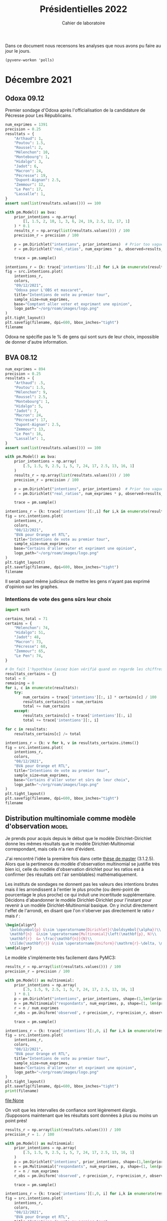 #+TITLE: Présidentielles 2022
#+SUBTITLE: Cahier de laboratoire
#+STARTUP: hideblocks show2levels

#+PROPERTY: header-args :eval never-export
#+PROPERTY: header-args+ :session journal :comments yes

Dans ce document nous recensons les analyses que nous avons pu faire au jour le jours.

#+description: Load the virtual environment
#+property: :visibility content
#+begin_src elisp :results silent
(pyvenv-workon 'polls)
#+end_src

#+description: Import needed libraries
#+property: :visibility content
#+begin_src python :session :results silent :exports none
import src.intentions
import numpy as np
import pymc3 as pm

colors = {
    "Poutou": "#DD1C1A",
    "Arthaud": "#DD1C1A",
    "Roussel": "#DD1C1A",
    "Mélenchon": "#E85D75",
    "Hidalgo": "#FF7F11",
    "Jadot": "#B2C9AB",
    "Montebourg": "#FF7F11",
    "Macron": "#748CAB",
    "Pécresse": "#748CAB",
    "Lassalle": "#748CAB",
    "Asselineau": "#748CAB",
    "Zemmour": "#080708",
    "Peuvent changer d'avis": "#080708",
    "Dupont-Aignan": "#2E294E",
    "Le Pen": "#292F36",
    "Philippot": "#292F36",
}
#+end_src


* Décembre 2021
** Odoxa 09.12
:PROPERTIES:
    :BEGIN: 07/12/2021
    :END: 09/12/2021
    :BASE: Comptant aller voter
:END:

Premier sondage d'Odoxa après l'officialisation de la candidature de Pécresse pour Les Républicains.

#+begin_src python :session :results silent
num_exprimes = 1391
precision = 0.25
resultats = {
    "Arthaud": 1,
    "Poutou": 1.5,
    "Roussel": 2,
    "Mélenchon": 10,
    "Montebourg": 1,
    "Hidalgo": 3,
    "Jadot": 6,
    "Macron": 24,
    "Pécresse": 19,
    "Dupont-Aignan": 2.5,
    "Zemmour": 12,
    "Le Pen": 17,
    "Lassalle": 1,
}
assert sum(list(resultats.values())) == 100
#+end_src

#+begin_src python :session :async true :results silent
with pm.Model() as bva:
    prior_intentions = np.array(
        [1, 1.5, 2, 10, 1, 3, 6, 24, 19, 2.5, 12, 17, 1]
    ) * 0.1
    results_r = np.array(list(resultats.values())) / 100
    precision_r = precision / 100

    p = pm.Dirichlet("intentions", prior_intentions)  # Prior too vague?
    r = pm.Dirichlet("real_ratios", num_exprimes * p, observed=results_r)

    trace = pm.sample()
#+end_src

#+begin_src python :session :results file :exports results :var filename=(org-babel-temp-file "figure" ".png")
import arviz as az
import matplotlib.pyplot as plt

az.plot_trace(trace)
plt.savefig(filename, bbox_inches='tight')
filename
#+end_src

#+RESULTS:
[[file:/tmp/babel-5lYmj3/figureEAx2hR.png]]


#+begin_src python :session :results file :exports both :var filename=(org-babel-temp-file "figure" ".png")
intentions_r = {k: trace['intentions'][:,i] for i,k in enumerate(resultats.keys())}
fig = src.intentions.plot(
    intentions_r,
    colors,
    "09/12/2021",
    "Odoxa pour L'OBS et mascaret",
    title="Intentions de vote au premier tour",
    sample_size=num_exprimes,
    base="Comptant aller voter et exprimant une opinion",
    logo_path="~/org/roam/images/logo.png"
)
plt.tight_layout()
plt.savefig(filename, dpi=600, bbox_inches="tight")
filename
#+end_src
#+attr_org: :width 500
#+RESULTS:
[[file:/tmp/babel-5lYmj3/figure7ejmnm.png]]


Odoxa ne spécifie pas le % de gens qui sont surs de leur choix, impossible de donner d'autre information.

** BVA 08.12
:PROPERTIES:
    :BEGIN: 06/12/2021
    :END: 08/12/2021
    :BASE: Certaines d'aller voter
:END:

#+begin_src python :session :results silent
num_exprimes = 894
precision = 0.25
resultats = {
    "Arthaud": .5,
    "Poutou": 1.5,
    "Mélenchon": 9,
    "Roussel": 2.5,
    "Montebourg": 1,
    "Hidalgo": 5,
    "Jadot": 7,
    "Macron": 24,
    "Pécresse": 17,
    "Dupont-Aignan": 2.5,
    "Zemmour": 13,
    "Le Pen": 16,
    "Lassalle": 1,
}
assert sum(list(resultats.values())) == 100
#+end_src

#+RESULTS:
:results:
:end:

#+begin_src python :session :async true
with pm.Model() as bva:
    prior_intentions = np.array(
        [.5, 1.5, 9, 2.5, 1, 5, 7, 24, 17, 2.5, 13, 16, 1]
    )
    results_r = np.array(list(resultats.values())) / 100
    precision_r = precision / 100

    p = pm.Dirichlet("intentions", prior_intentions)  # Prior too vague?
    r = pm.Dirichlet("real_ratios", num_exprimes * p, observed=results_r)

    trace = pm.sample()
#+end_src


#+RESULTS:

#+begin_src python :session :results file :exports results :var filename=(org-babel-temp-file "figure" ".png")
import arviz as az
import matplotlib.pyplot as plt
az.plot_trace(trace)
plt.savefig(filename, bbox_inches='tight')
filename
#+end_src

#+RESULTS:
[[file:/tmp/babel-VWjkW3/figure0p2VLy.png]]

#+begin_src python :session :results file :exports both :var filename=(org-babel-temp-file "figure" ".png")
intentions_r = {k: trace['intentions'][:,i] for i,k in enumerate(resultats.keys())}
fig = src.intentions.plot(
    intentions_r,
    colors,
    "08/12/2021",
    "BVA pour Orange et RTL",
    title="Intentions de vote au premier tour",
    sample_size=num_exprimes,
    base="Certains d'aller voter et exprimant une opinion",
    logo_path="~/org/roam/images/logo.png"
)
plt.tight_layout()
plt.savefig(filename, dpi=600, bbox_inches="tight")
filename
#+end_src

#+attr_org: :width 600
#+RESULTS:
[[file:/tmp/babel-VWjkW3/figurePTbhcD.png]]

Il serait quand même judicieux de mettre les gens n'ayant pas exprimé d'opinion sur les graphes.

*** Intentions de vote des gens sûrs leur choix

#+begin_src python :session :results silent
import math

certains_total = 71
certains = {
    "Mélenchon": 74,
    "Hidalgo": 51,
    "Jadot": 48,
    "Macron": 73,
    "Pécresse": 60,
    "Zemmour": 65,
    "Le Pen": 74,
}

# On fait l'hypothèse (assez bien vérifié quand on regarde les chiffres)
resultats_certains = {}
total = 0
remaining = 0
for i, c in enumerate(resultats):
    try:
        num_certains = trace['intentions'][:, i] * certains[c] / 100
        resultats_certains[c] = num_certains
        total += num_certains
    except:
        resultats_certains[c] = trace['intentions'][:, i]
        total += trace['intentions'][:, i]

for c in resultats:
    resultats_certains[c] /= total
#+end_src

#+begin_src python :session :results file :exports both :var filename=(org-babel-temp-file "figure" ".png")
intentions_r = {k: v for k, v in resultats_certains.items()}
fig = src.intentions.plot(
    intentions_r,
    colors,
    "08/12/2021",
    "BVA pour Orange et RTL",
    title="Intentions de vote au premier tour",
    sample_size=num_exprimes,
    base="Certains d'aller voter et sûrs de leur choix",
    logo_path="~/org/roam/images/logo.png"
)
plt.tight_layout()
plt.savefig(filename, dpi=600, bbox_inches="tight")
filename
#+end_src

#+attr_org: :width 500
#+RESULTS:
[[file:/tmp/babel-OuSpkx/figurehbOufB.png]]

** Distribution multinomiale comme modèle d'observation :model:

Je prends pour acquis depuis le début que le modèle Dirichlet-Dirichlet donne les mêmes résultats que le modèle Dirichlet-Multinomial correspondant, mais cela n'a rien d'évident.

J'ai rencontré l'idée la première fois dans cette [[https://liu.diva-portal.org/smash/get/diva2:945786/FULLTEXT01.pdf][thèse de master]] (3.1.2.5). Alors que la pertinence du modèle d'observation multinomial se justifie très bien ici, celle du modèle d'observation dirichlet pour les ratios est à confirmer (les résultats ont l'air semblables) mathématiquement.

Les instituts de sondages ne donnent pas les valeurs des intentions brutes mais il les arrondissent à l'entier le plus proche (ou demi-point de pourcentage le plus proche) ce qui induit une incertitude supplémentaire. Décidons d'abandonner le modèle Dirichlet-Dirichlet pour l'instant pour revenir à un modèle Dirichlet-Multinomial basique. On y inclut directement l'effet de l'arrondi, en disant que l'on n'oberver pas directement le ratio $r$ mais $\tilde{r}$ :

#+begin_src latex :results raw
\begin{align*}
  \boldsymbol{p} &\sim \operatorname{Dirichlet}(\boldsymbol{\alpha})\\
  \mathbf{n}  &\sim \operatorname{Multinomial}\left(\mathbf{p}, N)\\
  \mathbf{r}  &= \frac{\mathbf{n}}{N}\\
  \tilde{\mathbf{r}} &\sim \operatorname{Uniform}(\mathrm{r}-\delta, \mathrm{r}+\delta)\\
\end{align*}
#+end_src

#+RESULTS:
\begin{align*}
  \boldsymbol{p} &\sim \operatorname{Dirichlet}(\boldsymbol{\alpha})\\
  \mathbf{n}  &\sim \operatorname{Multinomial}\left(\mathbf{p}, N)\\
  \mathbf{r}  &= \frac{\mathbf{n}}{N}\\
  \tilde{\mathbf{r}} &\sim \operatorname{Uniform}(\mathrm{r}-\delta, \mathrm{r}+\delta)\\
\end{align*}

Le modèle s'implémente très facilement dans PyMC3:

#+begin_src python :session :async true
results_r = np.array(list(resultats.values())) / 100
precision_r = precision / 100

with pm.Model() as multinomial:
    prior_intentions = np.array(
        [.5, 1.5, 9, 2.5, 1, 5, 7, 24, 17, 2.5, 13, 16, 1]
    ) * 0.1
    p = pm.Dirichlet("intentions", prior_intentions, shape=(1,len(prior_intentions)))
    n = pm.Multinomial("respondants", num_exprimes, p, shape=(1, len(prior_intentions)))
    r = n / num_exprimes
    r_obs = pm.Uniform('observed', r-precision_r, r+precision_r, observed=results_r)

    trace = pm.sample()
#+end_src

#+RESULTS:

#+begin_src python :session :results file :exports results :var filename=(org-babel-temp-file "figure" ".png")
import arviz as az
import matplotlib.pyplot as plt

with multinomial:
    az.plot_trace(trace)
    plt.savefig(filename, bbox_inches='tight')
print(filename)
#+end_src

#+RESULTS:
:results:
[[file:/tmp/babel-B798aL/figure3RFaIr.png]]
:end:

#+begin_src python :session :results file :exports both :var filename=(org-babel-temp-file "figure" ".png")
intentions_r = {k: trace['intentions'][:,0, i] for i,k in enumerate(resultats.keys())}
fig = src.intentions.plot(
    intentions_r,
    colors,
    "08/12/2021",
    "BVA pour Orange et RTL",
    title="Intentions de vote au premier tour",
    sample_size=num_exprimes,
    base="Certains d'aller voter et exprimant une opinion",
    logo_path="~/org/roam/images/logo.png"
)
plt.tight_layout()
plt.savefig(filename, dpi=600, bbox_inches="tight")
print(filename)
#+end_src

#+attr_org: :width 500
#+RESULTS:
[[file:None]]

On voit que les intervalles de confiance sont légèrement élargis. /Supposons maintenant que les résultats sont données à plus ou moins un point près!

#+begin_src python :session :async true
results_r = np.array(list(resultats.values())) / 100
precision_r = 1. / 100

with pm.Model() as multinomial:
    prior_intentions = np.array(
        [.5, 1.5, 9, 2.5, 1, 5, 7, 24, 17, 2.5, 13, 16, 1]
    )
    p = pm.Dirichlet("intentions", prior_intentions, shape=(1,len(prior_intentions)))
    n = pm.Multinomial("respondants", num_exprimes, p, shape=(1, len(prior_intentions)))
    r = n / num_exprimes
    r_obs = pm.Uniform('observed', r-precision_r, r+precision_r, observed=results_r)

    trace = pm.sample()
#+end_src

#+RESULTS:

#+begin_src python :session :results file :exports results :var filename=(org-babel-temp-file "figure" ".png")
import arviz as az
import matplotlib.pyplot as plt
az.plot_trace(trace)
plt.savefig(filename, bbox_inches='tight')
filename
#+end_src

#+RESULTS:
[[file:/tmp/babel-OuSpkx/figureqJfd6w.png]]

#+begin_src python :session :results file :exports both :var filename=(org-babel-temp-file "figure" ".png")
intentions_r = {k: trace['intentions'][:,0, i] for i,k in enumerate(resultats.keys())}
fig = src.intentions.plot(
    intentions_r,
    colors,
    "08/12/2021",
    "BVA pour Orange et RTL",
    title="Intentions de vote au premier tour",
    sample_size=num_exprimes,
    base="Certains d'aller voter et exprimant une opinion",
    logo_path="~/org/roam/images/logo.png"
)
plt.tight_layout()
plt.savefig(filename, dpi=600, bbox_inches="tight")
filename
#+end_src

#+attr_org: :width 500
#+RESULTS:
[[file:/tmp/babel-3mBQmE/figureQeoqFc.png]]


** Pairwise comparisons :viz:
[2021-12-14 Tue]

Randomly scattering points does not give great results. can probably improve the layout using /blue noise/. The idea to get a good enough plot (we're not aiming for accuracy on *these* plots) would be to:

1. [[https://github.com/rougier/scientific-visualization-book/blob/master/code/beyond/bluenoise.py][Generate]] a set of points $N_p$ st $N_p \gg 100$ between -20% et +20%
2. For each simulation, find the point with the closest x value. Set to occupied.
3. Then only display the occupied circles.

[2021-12-15 Wed]


Dans le contexte d'une primaire à gauche comparons les résultats des différents candidats:

#+begin_src python :session :results file graphics :exports results :var filename=(org-babel-temp-file "" ".png")
fig = src.intentions.plot_pair(intentions_r, colors, "Jadot", "Hidalgo")
plt.savefig(filename, bbox_inches="tight")
filename
#+end_src

#+RESULTS:
[[file:/tmp/babel-B798aL/atyK4m.png]]


regardons les résultats potentiels de "l'union de la gauche":

#+begin_src python :session :results file graphics :exports results :var filename=(org-babel-temp-file "" ".png")
intentions_r["Union de la gauche"] = intentions_r["Mélenchon"] + intentions_r["Jadot"] + intentions_r["Hidalgo"] + intentions_r["Montebourg"]
colors["Union de la gauche"] = colors["Mélenchon"]
fig = src.intentions.plot_pair(intentions_r, colors, "Union de la gauche", "Pécresse")
plt.savefig(filename, bbox_inches="tight")
filename
#+end_src

#+RESULTS:
[[file:/tmp/babel-B798aL/t4Ws7E.png]]


#+begin_src python :session :async true :results file :exports both :var filename=(org-babel-temp-file "" ".png")
import matplotlib.pyplot as plt
import os
from pygifsicle import optimize
import imageio

reference = "Le Pen"
challenger = "Pécresse"

wins = np.ceil(100 * np.sum(intentions_r[reference]>intentions_r[challenger]) / len(intentions_r[reference]))

filenames = []
for i in range(1, 100):
    if i % 10 == 0:
        print(i)
    plt.clf()
    fig = src.intentions.plot_pair(
        intentions_r,
        colors,
        reference,
        challenger,
        scores={reference: f"{wins:.0f} sur 100", challenger: f"{100-wins:.0f} sur 100"},
        num_points=i
    )

    filename = f"intentions-pairwise-{i}.png"
    plt.savefig(filename, bbox_inches="tight")
    filenames.append(filename)

with imageio.get_writer("intentions-pairwise.gif", mode="I") as writer:
    for filename in filenames:
        image = imageio.imread(filename)
        writer.append_data(image)

optimize("intentions-pairwise.gif", "optimized.gif")  # For creating a new one

for filename in set(filenames):
    os.remove(filename)
#+end_src

#+RESULTS:
[[file:]]

**** DONE Ajouter légende sur le graphe
**** DONE Placer points avec blue noise
**** DONE Compute location of vertical lines automatically

** Harris 13.12
:PROPERTIES:
    :BEGIN: 10/12/2021
    :END: 13/12/2021
    :BASE: Inscrits sur les listes électorales
:END:

#+begin_src python :session :results silent
num_exprimes = int(2159 * (1-0.12))
precision = 0.5
resultats = {
    #"Arthaud": 0,
    "Poutou": 1,
    "Roussel": 2,
    "Mélenchon": 11,
    "Montebourg": 1,
    "Hidalgo": 4,
    "Jadot": 7,
    "Macron": 24,
    "Pécresse": 17,
    "Dupont-Aignan": 2,
    "Zemmour": 15,
    "Le Pen": 16,
    #"Lassalle": 0,
    #"Philippot": 0,
    #"Asselineau": 0,
}
assert sum(list(resultats.values())) == 100
#+end_src

#+begin_src python :session :async true
results_r = np.array(list(resultats.values())) / 100
precision_r = precision / 100

with pm.Model() as multinomial:
    prior_intentions = np.array(
        [1, 2, 11, 1, 4, 7, 24, 17, 2, 15, 16]
    ) * 0.1
    p = pm.Dirichlet("intentions", prior_intentions, shape=(1,len(prior_intentions)))
    n = pm.Multinomial("respondants", num_exprimes, p, shape=(1, len(prior_intentions)))
    r = n / num_exprimes
    r_obs = pm.Uniform('observed', r-precision_r, r+precision_r, observed=results_r)

    trace = pm.sample()
#+end_src

#+RESULTS:

#+begin_src python :session :results file :exports results :var filename=(org-babel-temp-file "figure" ".png")
import arviz as az
import matplotlib.pyplot as plt

with multinomial:
    az.plot_trace(trace)
    plt.savefig(filename, bbox_inches='tight')
filename
#+end_src

#+RESULTS:
[[file:/tmp/babel-B798aL/figurek2eqJC.png]]

#+begin_src python :session :results file :exports both :var filename=(org-babel-temp-file "figure" ".png")
intentions_r = {k: trace['intentions'][:,0, i] for i,k in enumerate(resultats.keys())}
fig = src.intentions.plot(
    intentions_r,
    colors,
    "13/12/2021",
    "Harris interactive for Challenges",
    title="Intentions de vote au premier tour",
    sample_size=num_exprimes,
    base="Inscrits sur les listes électorales",
    logo_path="~/org/roam/images/logo.png"
)
plt.tight_layout()
plt.savefig(filename, dpi=600, bbox_inches="tight")
filename
#+end_src

#+attr_org: :width 500
#+RESULTS:
[[file:/tmp/babel-B798aL/figure9jWzjU.png]]

#+begin_src python :session :async true :results file :exports both :var filename=(org-babel-temp-file "" ".png")
fig = src.intentions.plot_pair(
    intentions_r,
    colors,
    "Le Pen",
    "Pécresse",
    num_points=100
)
plt.savefig(filename, bbox_inches="tight")
filename
#+end_src

#+RESULTS:
[[file:/tmp/babel-B798aL/veCirZ.png]]


#+begin_src python :session :async true :results file :exports both :var filename=(org-babel-temp-file "" ".png")
import matplotlib.pyplot as plt
import os
from pygifsicle import optimize
import imageio

reference = "Le Pen"
challenger = "Pécresse"

wins = np.ceil(100 * np.sum(intentions_r[reference]>intentions_r[challenger]) / len(intentions_r[reference]))

filenames = []
for i in range(1, 100):
    if i % 10 == 0:
        print(i)
    plt.clf()
    fig = src.intentions.plot_pair(
        intentions_r,
        colors,
        reference,
        challenger,
        scores={reference: f"{wins:.0f} sur 100", challenger: f"{100-wins:.0f} sur 100"},
        num_points=i
    )

    filename = f"intentions-pairwise-{i}.png"
    plt.savefig(filename, bbox_inches="tight")
    filenames.append(filename)

with imageio.get_writer("intentions-pairwise.gif", mode="I") as writer:
    for filename in filenames:
        image = imageio.imread(filename)
        writer.append_data(image)

optimize("intentions-pairwise.gif", "lepenpecresse.gif")  # For creating a new one

for filename in set(filenames):
    os.remove(filename)
#+end_src

#+RESULTS:
[[file:/tmp/babel-B798aL/python-xgnGdG]]

#+begin_src python :session :async true :results file :exports both :var filename=(org-babel-temp-file "" ".png")
import matplotlib.pyplot as plt
import os
from pygifsicle import optimize
import imageio

reference = "Le Pen"
challenger = "Zemmour"

wins = np.ceil(100 * np.sum(intentions_r[reference]>intentions_r[challenger]) / len(intentions_r[reference]))

filenames = []
for i in range(1, 100):
    if i % 10 == 0:
        print(i)
    plt.clf()
    fig = src.intentions.plot_pair(
        intentions_r,
        colors,
        reference,
        challenger,
        scores={reference: f"{wins:.0f} sur 100", challenger: f"{100-wins:.0f} sur 100"},
        num_points=i
    )

    filename = f"intentions-pairwise-{i}.png"
    plt.savefig(filename, bbox_inches="tight")
    filenames.append(filename)

with imageio.get_writer("intentions-pairwise.gif", mode="I") as writer:
    for filename in filenames:
        image = imageio.imread(filename)
        writer.append_data(image)

optimize("intentions-pairwise.gif", "zemmourlepen.gif")  # For creating a new one

for filename in set(filenames):
    os.remove(filename)
#+end_src

#+RESULTS:
[[file:/tmp/babel-DLNTuj/python-81vzJb]]

** Opinionway 15.12
:PROPERTIES:
    :BEGIN: 13/12/2021
    :END: 15/12/2021
    :BASE: Inscrits sur les listes électorales
:END:
*** Premier tour

#+begin_src python :session :results silent
num_exprimes = int(1470 * (1-0.16))
precision = 1.
resultats = {
    "Arthaud": 1,
    "Poutou": 1,
    "Roussel": 3,
    "Mélenchon": 9,
    "Montebourg": 2,
    "Hidalgo": 4,
    "Jadot": 8,
    "Macron": 24,
    "Pécresse": 17,
    "Dupont-Aignan": 2,
    "Zemmour": 12,
    "Le Pen": 16,
    "Lassalle": 1,
    #"Philippot": 0,
    #"Asselineau": 0,
}
assert sum(list(resultats.values())) == 100
#+end_src

#+begin_src python :session :async true
results_r = np.array(list(resultats.values())) / 100
precision_r = precision / 100

with pm.Model() as multinomial:
    prior_intentions = np.array(
        [1, 1, 3, 9, 2, 4, 8, 24, 17, 2, 12, 16, 1]
    ) * 0.1
    p = pm.Dirichlet("intentions", prior_intentions, shape=(1,len(prior_intentions)))
    n = pm.Multinomial("respondants", num_exprimes, p, shape=(1, len(prior_intentions)))
    r = n / num_exprimes
    r_obs = pm.Uniform('observed', r-precision_r, r+precision_r, observed=results_r)

    trace = pm.sample()
#+end_src

#+RESULTS:

#+begin_src python :session :results file :exports results :var filename=(org-babel-temp-file "figure" ".png")
import arviz as az
import matplotlib.pyplot as plt

with multinomial:
    az.plot_trace(trace)
    plt.savefig(filename, bbox_inches='tight')
filename
#+end_src

#+RESULTS:
[[file:/tmp/babel-SJxqMQ/figuresvVTFe.png]]

#+begin_src python :session :results file :exports both :var filename=(org-babel-temp-file "figure" ".png")
intentions_r = {k: trace['intentions'][:,0, i] for i,k in enumerate(resultats.keys())}
fig = src.intentions.plot(
    intentions_r,
    colors,
    "15/12/2021",
    "Opinionway pour Les Echos et Radio Classique",
    title="Intentions de vote au premier tour",
    sample_size=num_exprimes,
    base="Inscrits sur les listes électorales",
    logo_path="~/org/roam/images/logo.png"
)
plt.tight_layout()
plt.savefig(filename, dpi=200, bbox_inches="tight")
filename
#+end_src

#+attr_org: :width 500
#+RESULTS:
[[file:/tmp/babel-SJxqMQ/figure2M59Zh.png]]

#+begin_src python :session :async true :results file :exports both :var filename=(org-babel-temp-file "" ".png")
fig = src.intentions.plot_pair(
    intentions_r,
    colors,
    "Le Pen",
    "Pécresse",
    num_points=100
)
plt.savefig(filename, bbox_inches="tight")
filename
#+end_src

#+RESULTS:
[[file:/tmp/babel-SJxqMQ/vAkUGN.png]]


#+begin_src python :session :async true :results file :exports both :var filename=(org-babel-temp-file "" ".png")
fig = src.intentions.plot_pair(
    intentions_r,
    colors,
    "Jadot",
    "Mélenchon",
    num_points=100
)
plt.savefig(filename, bbox_inches="tight")
filename
#+end_src

#+RESULTS:
[[file:/tmp/babel-SJxqMQ/Fnmff2.png]]


#+begin_src python :session :async true :results file :exports both :var filename=(org-babel-temp-file "" ".png")
fig = src.intentions.plot_pair(
    intentions_r,
    colors,
    "Zemmour",
    "Mélenchon",
    num_points=100
)
plt.savefig(filename, bbox_inches="tight")
filename
#+end_src

#+RESULTS:
[[file:/tmp/babel-SJxqMQ/U9UISJ.png]]

#+begin_src python :session :async true :results file :exports both :var filename=(org-babel-temp-file "" ".png")
fig = src.intentions.plot_pair(
    intentions_r,
    colors,
    "Hidalgo",
    "Roussel",
    num_points=100
)
plt.savefig(filename, bbox_inches="tight")
filename
#+end_src

#+RESULTS:
[[file:/tmp/babel-SJxqMQ/y8Aq8J.png]]

#+begin_src python :session :async true :results file :exports both :var filename=(org-babel-temp-file "" ".png")
import matplotlib.pyplot as plt
import os
from pygifsicle import optimize
import imageio

reference = "Le Pen"
challenger = "Pécresse"

wins = np.ceil(100 * np.sum(intentions_r[reference]>intentions_r[challenger]) / len(intentions_r[reference]))

filenames = []
for i in range(1, 100):
    if i % 10 == 0:
        print(i)
    plt.clf()
    fig = src.intentions.plot_pair(
        intentions_r,
        colors,
        reference,
        challenger,
        scores={reference: f"{wins:.0f} sur 100", challenger: f"{100-wins:.0f} sur 100"},
        num_points=i
    )

    filename = f"intentions-pairwise-{i}.png"
    plt.savefig(filename, bbox_inches="tight")
    filenames.append(filename)

with imageio.get_writer("intentions-pairwise.gif", mode="I") as writer:
    for filename in filenames:
        image = imageio.imread(filename)
        writer.append_data(image)

optimize("intentions-pairwise.gif", "lepenpecresse.gif")  # For creating a new one

for filename in set(filenames):
    os.remove(filename)
#+end_src

#+RESULTS:
[[file:]]

#+begin_src python :session :async true :results file :exports both :var filename=(org-babel-temp-file "" ".png")
import matplotlib.pyplot as plt
import os
from pygifsicle import optimize
import imageio

reference = "Jadot"
challenger = "Mélenchon"

wins = np.ceil(100 * np.sum(intentions_r[reference]>intentions_r[challenger]) / len(intentions_r[reference]))

filenames = []
for i in range(1, 100):
    if i % 10 == 0:
        print(i)
    plt.clf()
    fig = src.intentions.plot_pair(
        intentions_r,
        colors,
        reference,
        challenger,
        scores={reference: f"{wins:.0f} sur 100", challenger: f"{100-wins:.0f} sur 100"},
        num_points=i
    )

    filename = f"intentions-pairwise-{i}.png"
    plt.savefig(filename, bbox_inches="tight")
    filenames.append(filename)

with imageio.get_writer("intentions-pairwise.gif", mode="I") as writer:
    for filename in filenames:
        image = imageio.imread(filename)
        writer.append_data(image)

optimize("intentions-pairwise.gif", "jadotmelenchon.gif")  # For creating a new one

for filename in set(filenames):
    os.remove(filename)
#+end_src

#+RESULTS:
[[file:]]

#+begin_src python :session :async true :results file :exports both :var filename=(org-babel-temp-file "" ".png")
import matplotlib.pyplot as plt
import os
from pygifsicle import optimize
import imageio

reference = "Zemmour"
challenger = "Mélenchon"

wins = np.ceil(100 * np.sum(intentions_r[reference]>intentions_r[challenger]) / len(intentions_r[reference]))

filenames = []
for i in range(1, 100):
    if i % 10 == 0:
        print(i)
    plt.clf()
    fig = src.intentions.plot_pair(
        intentions_r,
        colors,
        reference,
        challenger,
        scores={reference: f"{wins:.0f} sur 100", challenger: f"{100-wins:.0f} sur 100"},
        num_points=i
    )

    filename = f"intentions-pairwise-{i}.png"
    plt.savefig(filename, bbox_inches="tight")
    filenames.append(filename)

with imageio.get_writer("intentions-pairwise.gif", mode="I") as writer:
    for filename in filenames:
        image = imageio.imread(filename)
        writer.append_data(image)

optimize("intentions-pairwise.gif", "zemmourmelenchon.gif")  # For creating a new one

for filename in set(filenames):
    os.remove(filename)
#+end_src

#+RESULTS:
[[file:]]

#+begin_src python :session :async true :results file :exports both :var filename=(org-babel-temp-file "" ".png")
import matplotlib.pyplot as plt
import os
from pygifsicle import optimize
import imageio

reference = "Hidalgo"
challenger = "Roussel"

wins = np.ceil(100 * np.sum(intentions_r[reference]>intentions_r[challenger]) / len(intentions_r[reference]))

filenames = []
for i in range(1, 100):
    if i % 10 == 0:
        print(i)
    plt.clf()
    fig = src.intentions.plot_pair(
        intentions_r,
        colors,
        reference,
        challenger,
        scores={reference: f"{wins:.0f} sur 100", challenger: f"{100-wins:.0f} sur 100"},
        num_points=i
    )

    filename = f"intentions-pairwise-{i}.png"
    plt.savefig(filename, bbox_inches="tight")
    filenames.append(filename)

with imageio.get_writer("intentions-pairwise.gif", mode="I") as writer:
    for filename in filenames:
        image = imageio.imread(filename)
        writer.append_data(image)

optimize("intentions-pairwise.gif", "hidalgoroussel.gif")  # For creating a new one

for filename in set(filenames):
    os.remove(filename)
#+end_src

#+RESULTS:
[[file:/tmp/babel-SJxqMQ/python-u2NVUf]]


#+begin_src python :session :async true :results file :exports both :var filename=(org-babel-temp-file "" ".png")
import matplotlib.pyplot as plt
import os
from pygifsicle import optimize
import imageio

reference = "Montebourg"
challenger = "Roussel"

wins = np.ceil(100 * np.sum(intentions_r[reference]>intentions_r[challenger]) / len(intentions_r[reference]))

filenames = []
for i in range(1, 100):
    if i % 10 == 0:
        print(i)
    plt.clf()
    fig = src.intentions.plot_pair(
        intentions_r,
        colors,
        reference,
        challenger,
        scores={reference: f"{wins:.0f} sur 100", challenger: f"{100-wins:.0f} sur 100"},
        num_points=i
    )

    filename = f"intentions-pairwise-{i}.png"
    plt.savefig(filename, bbox_inches="tight")
    filenames.append(filename)

with imageio.get_writer("intentions-pairwise.gif", mode="I") as writer:
    for filename in filenames:
        image = imageio.imread(filename)
        writer.append_data(image)

optimize("intentions-pairwise.gif", "montebourgroussel.gif")  # For creating a new one

for filename in set(filenames):
    os.remove(filename)
#+end_src

#+RESULTS:
[[file:/tmp/babel-SJxqMQ/python-q6atyq]]

*** Second tour

#+begin_src python :session :results silent
nspp = 40
num_exprimes = int(1470 * (1-nspp/100))
precision = 1.
resultats = {
    "Macron": 54,
    "Pécresse": 46,
}
assert sum(list(resultats.values())) == 100
#+end_src

#+begin_src python :session :async true
results_r = np.array(list(resultats.values())) / 100
precision_r = precision / 100
with pm.Model() as multinomial:
    prior_intentions = np.array(
        [50, 50]
    ) * 0.1
    p = pm.Dirichlet("intentions", prior_intentions, shape=(1,len(prior_intentions)))
    r_obs = pm.Dirichlet("respondants", num_exprimes * p, observed=results_r)
    trace = pm.sample()
#+end_src

#+RESULTS:

#+begin_src python :session :results file :exports results :var filename=(org-babel-temp-file "figure" ".png")
import arviz as az
import matplotlib.pyplot as plt

with multinomial:
    az.plot_trace(trace)
    plt.savefig(filename, bbox_inches='tight')
filename
#+end_src

#+attr_org: :width 700
#+RESULTS:
[[file:/tmp/babel-4wR0Ij/figureWCEwG9.png]]

#+begin_src python :session :async true :results file :exports both :var filename=(org-babel-temp-file "" ".png")
intentions_decided_r = {k: trace['intentions'][:,0, i] for i,k in enumerate(resultats.keys())}
fig = src.intentions.plot_pair(
    intentions_decided_r,
    colors,
    "Macron",
    "Pécresse",
    title="Différence d'intentions de vote au 2nd tour",
    num_points=100
)
plt.savefig(filename, bbox_inches="tight")
filename
#+end_src

#+RESULTS:
[[file:/tmp/babel-4wR0Ij/dl5xun.png]]


Ok mais il y a 40% d'indécis! Que se passe-t-il si on les réparti aléatoirement?

#+begin_src python :async true :session :results file :exports both :var filename=(org-babel-temp-file "" ".png")
import matplotlib.pyplot as plt
import os
from pygifsicle import optimize
import imageio

num_indecis = 1470 * nspp / 100

rng = np.random.default_rng()
transition_i = rng.dirichlet(np.ones(2), size=4000).T

intentions = {
    c: num_exprimes * intentions_decided_r[c] for c in resultats
}
intentions_values = np.stack(intentions.values())
intentions_randomized = intentions_values + num_indecis * transition_i
intentions_r = {k: intentions_randomized[i]/1470 for i,k in enumerate(resultats.keys())}

reference = "Macron"
challenger = "Pécresse"

wins = np.ceil(100 * np.sum(intentions_r[reference]>intentions_r[challenger]) / len(intentions_r[reference]))

filenames = []
for i in range(1, 100):
    if i % 10 == 0:
        print(i)
    plt.clf()
    fig = src.intentions.plot_pair(
        intentions_r,
        colors,
        reference,
        challenger,
        title="Si tous les indécis choisissaient au hasard",
        scores={reference: f"{wins:.0f} sur 100", challenger: f"{100-wins:.0f} sur 100"},
        num_points=i
    )

    filename = f"intentions-pairwise-{i}.png"
    plt.savefig(filename, bbox_inches="tight")
    filenames.append(filename)

with imageio.get_writer("intentions-pairwise.gif", mode="I") as writer:
    for filename in filenames:
        image = imageio.imread(filename)
        writer.append_data(image)

optimize("intentions-pairwise.gif", "secontourhalfrandomized.gif")  # For creating a new one

for filename in set(filenames):
    os.remove(filename)
#+end_src

#+RESULTS:
[[file:/tmp/babel-4wR0Ij/python-ALLVQT]]

** Cluster17  15.12
:PROPERTIES:
    :BEGIN: 12/12/2021
    :END: 15/12/2021
    :BASE: Inscrits sur les listes électorales
:END:
[2021-12-19 Sun]

#+begin_src python :session :results silent
num_exprimes = 1446
precision = .25
resultats = {
    "Arthaud": .5,
    "Poutou": 1,
    "Roussel": 2,
    "Mélenchon": 13,
    "Montebourg": 1,
    "Hidalgo": 3,
    "Jadot": 5,
    "Macron": 22,
    "Pécresse": 18,
    "Dupont-Aignan": 1.5,
    "Zemmour": 15,
    "Le Pen": 15,
    "Lassalle": 1,
    "Philippot": 1,
    "Asselineau": 1,
}
assert sum(list(resultats.values())) == 100
#+end_src

On utilise le modèle Dirichlet-Multinomial avec une distribution uniforme pour modéliser l'arrondi :

#+begin_src python :session :async true
results_r = np.array(list(resultats.values())) / 100
precision_r = precision / 100

with pm.Model() as multinomial:
    prior_intentions = np.array(list(resultats.values())) * 0.1
    p = pm.Dirichlet("intentions", prior_intentions, shape=(1,len(prior_intentions)))
    n = pm.Multinomial("respondants", num_exprimes, p, shape=(1, len(prior_intentions)))
    r = n / num_exprimes
    r_obs = pm.Uniform('observed', r-precision_r, r+precision_r, observed=results_r)

    trace = pm.sample()
#+end_src

#+RESULTS:

On vérifie que tout s'est bien passé :

#+begin_src python :session :results file :exports results :var filename=(org-babel-temp-file "figure" ".png")
import arviz as az
import matplotlib.pyplot as plt

with multinomial:
    az.plot_trace(trace)
    plt.savefig(filename, bbox_inches='tight')
filename
#+end_src


Puis on trace les intentions de vote

#+begin_src python :session :results file :exports both :var filename=(org-babel-temp-file "figure" ".png")
intentions_r = {k: trace['intentions'][:,0, i] for i,k in enumerate(resultats.keys())}
fig = src.intentions.plot(
    intentions_r,
    colors,
    "15/12/2021",
    "Cluster17",
    title="Intentions de vote au premier tour",
    sample_size=num_exprimes,
    base="Inscrits sur les listes électorales",
    logo_path="~/org/roam/images/logo.png"
)
plt.tight_layout()
plt.savefig(filename, dpi=200, bbox_inches="tight")
filename
#+end_src

#+attr_org: :width 500
#+RESULTS:
[[file:/tmp/babel-QyY88v/figureKjkeQG.png]]

Pour la première fois Mélenchon a une chance non-nulle d'arriver devant MLP :

#+begin_src python :session :async true :results file :exports both :var filename=(org-babel-temp-file "" ".png")
fig = src.intentions.plot_pair(
    intentions_r,
    colors,
    "Le Pen",
    "Mélenchon",
    num_points=100
)
plt.savefig(filename, bbox_inches="tight")
filename
#+end_src

Sous forme de gif animé :

#+begin_src python :session :async true :results file :exports both :var filename=(org-babel-temp-file "" ".png")
import matplotlib.pyplot as plt
import os
from pygifsicle import optimize
import imageio

reference = "Le Pen"
challenger = "Mélenchon"

wins = np.ceil(100 * np.sum(intentions_r[reference]>intentions_r[challenger]) / len(intentions_r[reference]))

filenames = []
for i in range(1, 100):
    if i % 10 == 0:
        print(i)
    plt.clf()
    fig = src.intentions.plot_pair(
        intentions_r,
        colors,
        reference,
        challenger,
        scores={reference: f"{wins:.0f} sur 100", challenger: f"{100-wins:.0f} sur 100"},
        num_points=i
    )

    filename = f"intentions-pairwise-{i}.png"
    plt.savefig(filename, bbox_inches="tight")
    filenames.append(filename)

with imageio.get_writer("intentions-pairwise.gif", mode="I") as writer:
    for filename in filenames:
        image = imageio.imread(filename)
        writer.append_data(image)

optimize("intentions-pairwise.gif", "lepenmelenchon.gif")  # For creating a new one

for filename in set(filenames):
    os.remove(filename)
#+end_src

Et l'on trace les comparaisons les plus pertinentes compte-tenu de la proximité des candidats en terme de score, ou de la situation politique (primaire à gauche ici)

#+begin_src python :session :async true :results file :exports both :var filename=(org-babel-temp-file "" ".png")
fig = src.intentions.plot_pair(
    intentions_r,
    colors,
    "Hidalgo",
    "Jadot",
    num_points=100
)
plt.savefig(filename, bbox_inches="tight")
filename
#+end_src

#+begin_src python :session :async true :results file :exports both :var filename=(org-babel-temp-file "" ".png")
fig = src.intentions.plot_pair(
    intentions_r,
    colors,
    "Le Pen",
    "Zemmour",
    num_points=100
)
plt.savefig(filename, bbox_inches="tight")
filename
#+end_src

#+begin_src python :session :async true :results file :exports both :var filename=(org-babel-temp-file "" ".png")
fig = src.intentions.plot_pair(
    intentions_r,
    colors,
    "Le Pen",
    "Pécresse",
    num_points=100
)
plt.savefig(filename, bbox_inches="tight")
filename
#+end_src

#+begin_src python :session :async true :results file :exports both :var filename=(org-babel-temp-file "" ".png")
fig = src.intentions.plot_pair(
    intentions_r,
    colors,
    "Mélenchon",
    "Jadot",
    num_points=100
)
plt.savefig(filename, bbox_inches="tight")
filename
#+end_src
** Ipsos
:PROPERTIES:
    :BEGIN: 07/12/2021
    :END: 13/12/2021
    :BASE: Certains d'aller voter
:END:
[2021-12-19 Sun]

#+begin_src python :session :results silent
num_exprimes = int(10928 * 0.61 * (1-.06))
precision = .25
resultats = {
    "Poutou": 1.5,
    "Arthaud": 0.5,
    "Roussel": 2,
    "Mélenchon": 8.5,
    "Montebourg": 1.5,
    "Hidalgo": 4.5,
    "Jadot": 8.5,
    "Macron": 24,
    "Pécresse": 17,
    "Dupont-Aignan": 2,
    "Zemmour": 14.5,
    "Le Pen": 14.5,
    "Lassalle": 1,
}
assert sum(list(resultats.values())) == 100
#+end_src

On utilise le modèle Dirichlet-Multinomial avec une distribution uniforme pour modéliser l'arrondi :

#+begin_src python :session
results_r = np.array(list(resultats.values())) / 100
precision_r = precision / 100

with pm.Model() as multinomial:
    prior_intentions = np.array(list(resultats.values())) * 0.1
    p = pm.Dirichlet("intentions", prior_intentions, shape=(1,len(prior_intentions)))
    n = pm.Dirichlet("respondants", num_exprimes * p, observed=results_r)

    trace = pm.sample()
#+end_src

#+RESULTS:

On vérifie que tout s'est bien passé :

#+begin_src python :session :results file :exports results :var filename=(org-babel-temp-file "figure" ".png")
import arviz as az
import matplotlib.pyplot as plt

with multinomial:
    az.plot_trace(trace)
    plt.savefig(filename, bbox_inches='tight')
filename
#+end_src

#+RESULTS:
[[file:/tmp/figureSp0UjM.png]]

#+begin_src python :session :results file :exports both :var filename=(org-babel-temp-file "figure" ".png")
intentions_r = {k: trace['intentions'][:,0, i] for i,k in enumerate(resultats.keys())}
fig = src.intentions.plot(
    intentions_r,
    colors,
    "13/12/2021",
    "Ipsos",
    title="Intentions de vote au premier tour",
    sample_size=num_exprimes,
    base="Certains d'aller voter (61% des interrogés)",
    logo_path="~/org/roam/images/logo.png"
)
plt.tight_layout()
plt.savefig(filename, dpi=200, bbox_inches="tight")
filename
#+end_src

#+attr_org: :width 600
#+RESULTS:
[[file:/tmp/figureGsopf6.png]]

La différence avec le sondage de Cluster17 est flagrante et souligne la nécessité d'avoir un agrégateur. C'est je pense  cocasse pour la plupart des gens de voir des résultats très différents le matin et le soir de la même journée.
** Ifop
:PROPERTIES:
    :BEGIN: 14/12/2021
    :END: 15/12/2021
    :BASE:
:END:
[2021-12-20 Mon]

#+begin_src python :session :results silent
num_exprimes = 1017
precision = .25
resultats = {
    "Poutou": 0.5,
    "Roussel": 3,
    "Mélenchon": 9.5,
    "Montebourg": 1,
    "Hidalgo": 4.5,
    "Jadot": 7.5,
    "Macron": 25.5,
    "Pécresse": 18,
    "Dupont-Aignan": 2,
    "Zemmour": 12,
    "Le Pen": 16,
    "Lassalle": 0.5,
}
assert sum(list(resultats.values())) == 100
#+end_src

#+begin_src python :session :async true
results_r = np.array(list(resultats.values())) / 100
precision_r = precision / 100

with pm.Model() as multinomial:
    prior_intentions = np.array(list(resultats.values())) * 0.1
    p = pm.Dirichlet("intentions", prior_intentions, shape=(1,len(prior_intentions)))
    n = pm.Multinomial("respondants", num_exprimes, p, shape=(1, len(prior_intentions)))
    r = n / num_exprimes
    r_obs = pm.Uniform('observed', r-precision_r, r+precision_r, observed=results_r)

    trace = pm.sample()
#+end_src

#+RESULTS:

#+begin_src python :session :results file :exports results :var filename=(org-babel-temp-file "figure" ".png")
import arviz as az
import matplotlib.pyplot as plt

with multinomial:
    az.plot_trace(trace)
    plt.savefig(filename, bbox_inches='tight')
filename
#+end_src

#+RESULTS:
[[file:/tmp/babel-FRO4Hm/figureWs6u38.png]]

#+begin_src python :session :results file :exports both :var filename=(org-babel-temp-file "figure" ".png")
intentions_r = {k: trace['intentions'][:,0, i] for i,k in enumerate(resultats.keys())}
fig = src.intentions.plot(
    intentions_r,
    colors,
    "15/12/2021",
    "Ifop",
    title="Intentions de vote au premier tour",
    sample_size=num_exprimes,
    base="Inscrits sur les listes électorales",
    logo_path="~/org/roam/images/logo.png"
)
plt.tight_layout()
plt.savefig(filename, dpi=200, bbox_inches="tight")
filename
#+end_src

#+attr_org: :width 600
#+RESULTS:
[[file:/tmp/babel-FRO4Hm/figuretjIX6i.png]]

Plusieurs duels sont intéressants:
- Zemmour / Le Pen
- Le Pen / Pécresse
- Mélenchon / Zemmour
- Jadot / Mélenchon
- Hidalgo / Roussel

#+begin_src python :session :results file :exports both :var filename=(org-babel-temp-file "" ".png")
fig = src.intentions.plot_pair(
    intentions_r,
    colors,
    "Zemmour",
    "Le Pen",
    num_points=100
)
plt.savefig(filename, bbox_inches="tight")
filename
#+end_src

#+RESULTS:
[[file:/tmp/babel-FRO4Hm/DtxabL.png]]

#+begin_src python :session :results file :exports both :var filename=(org-babel-temp-file "" ".png")
fig = src.intentions.plot_pair(
    intentions_r,
    colors,
    "Pécresse",
    "Le Pen",
    num_points=100
)
plt.savefig(filename, bbox_inches="tight")
filename
#+end_src

#+RESULTS:
[[file:/tmp/babel-FRO4Hm/JPKuR4.png]]

#+begin_src python :session :results file :exports both :var filename=(org-babel-temp-file "" ".png")
fig = src.intentions.plot_pair(
    intentions_r,
    colors,
    "Zemmour",
    "Mélenchon",
    num_points=100
)
plt.savefig(filename, bbox_inches="tight")
filename
#+end_src

#+RESULTS:
[[file:/tmp/babel-FRO4Hm/mUHqqS.png]]

#+begin_src python :session :async true :results file :exports both :var filename=(org-babel-temp-file "" ".png")
import matplotlib.pyplot as plt
import os
from pygifsicle import optimize
import imageio

reference = "Zemmour"
challenger = "Mélenchon"

wins = np.ceil(100 * np.sum(intentions_r[reference]>intentions_r[challenger]) / len(intentions_r[reference]))

filenames = []
for i in range(1, 100):
    if i % 10 == 0:
        print(i)
    plt.clf()
    fig = src.intentions.plot_pair(
        intentions_r,
        colors,
        reference,
        challenger,
        scores={reference: f"{wins:.0f} sur 100", challenger: f"{100-wins:.0f} sur 100"},
        num_points=i
    )

    filename = f"intentions-pairwise-{i}.png"
    plt.savefig(filename, bbox_inches="tight")
    filenames.append(filename)

with imageio.get_writer("intentions-pairwise.gif", mode="I") as writer:
    for filename in filenames:
        image = imageio.imread(filename)
        writer.append_data(image)

optimize("intentions-pairwise.gif", "zemmourmelenchon.gif")  # For creating a new one

for filename in set(filenames):
    os.remove(filename)
#+end_src

#+RESULTS:
[[file:]]

#+begin_src python :session :results file :exports both :var filename=(org-babel-temp-file "" ".png")
fig = src.intentions.plot_pair(
    intentions_r,
    colors,
    "Jadot",
    "Mélenchon",
    num_points=100
)
plt.savefig(filename, bbox_inches="tight")
filename
#+end_src

#+RESULTS:
[[file:/tmp/babel-FRO4Hm/b6DvWw.png]]

#+begin_src python :session :results file :exports both :var filename=(org-babel-temp-file "" ".png")
fig = src.intentions.plot_pair(
    intentions_r,
    colors,
    "Jadot",
    "Hidalgo",
    num_points=100
)
plt.savefig(filename, bbox_inches="tight")
filename
#+end_src

#+begin_src python :session :results file :exports both :var filename=(org-babel-temp-file "" ".png")
fig = src.intentions.plot_pair(
    intentions_r,
    colors,
    "Roussel",
    "Hidalgo",
    num_points=100
)
plt.savefig(filename, bbox_inches="tight")
filename
#+end_src

#+RESULTS:
[[file:/tmp/babel-FRO4Hm/hfrr4Z.png]]
** Elabe
:PROPERTIES:
    :BEGIN: 17/12/2021
    :END: 20/12/2021
    :BASE: Comptent aller voter
:END:

[2021-12-22 Wed]

#+begin_src python :session :results silent
num_exprimes = int(1351 * (1-.12) * 0.8)
precision = .5
resultats = {
    "Arthaud": 1,
    "Poutou": 1,
    "Roussel": 1,
    "Mélenchon": 11,
    "Montebourg": 2,
    "Hidalgo": 3,
    "Jadot": 5,
    "Macron": 26,
    "Pécresse": 17,
    "Lassalle": 1,
    "Dupont-Aignan": 2,
    "Philippot": 1,
    "Le Pen": 16,
    "Zemmour": 13,
}
assert sum(list(resultats.values())) == 100
#+end_src

#+begin_src python :session :async true
results_r = np.array(list(resultats.values())) / 100
precision_r = precision / 100

with pm.Model() as multinomial:
    prior_intentions = np.array(list(resultats.values())) * 0.1
    p = pm.Dirichlet("intentions", prior_intentions, shape=(1,len(prior_intentions)))
    n = pm.Multinomial("respondants", num_exprimes, p, shape=(1, len(prior_intentions)))
    r = n / num_exprimes
    r_obs = pm.Uniform('observed', r-precision_r, r+precision_r, observed=results_r)

    trace = pm.sample()
#+end_src

#+RESULTS:

#+begin_src python :session :results file :exports results :var filename=(org-babel-temp-file "figure" ".png")
import arviz as az
import matplotlib.pyplot as plt

with multinomial:
    az.plot_trace(trace)
    plt.savefig(filename, bbox_inches='tight')
filename
#+end_src

#+RESULTS:
[[file:/tmp/babel-9JwRqu/figure8KYFlv.png]]

#+begin_src python :session :results file :exports both :var filename=(org-babel-temp-file "figure" ".png")
intentions_r = {k: trace['intentions'][:,0, i] for i,k in enumerate(resultats.keys())}
fig = src.intentions.plot(
    intentions_r,
    colors,
    "20/12/2021",
    "Elabe",
    title="Intentions de vote au premier tour",
    sample_size=num_exprimes,
    base="Comptant aller voter (80% des inscrits)",
    logo_path="~/org/roam/images/logo.png"
)
plt.tight_layout()
plt.savefig(filename, dpi=200, bbox_inches="tight")
filename
#+end_src

#+attr_org: :width 600
#+RESULTS:
[[file:/tmp/babel-9JwRqu/figureTSxadC.png]]


Duals intéressants:
- Pécresse / Le Pen
- Le Pen / Zemmour
- Mélenchon / Zemmour
- Primaire de la gauche

*** Qualification au 2nd tour: Le Pen / Pécresse

#+begin_src python :session :results file :exports both :var filename=(org-babel-temp-file "" ".png")
fig = src.intentions.plot_pair(
    intentions_r,
    colors,
    "Pécresse",
    "Le Pen",
    num_points=100
)
plt.savefig(filename, bbox_inches="tight")
filename
#+end_src

#+RESULTS:
[[file:/tmp/babel-9JwRqu/WMhEfe.png]]

#+begin_src python :session :async true :results file :exports both :var filename=(org-babel-temp-file "" ".png")
import matplotlib.pyplot as plt
import os
from pygifsicle import optimize
import imageio

reference = "Pécresse"
challenger = "Le Pen"

wins = np.ceil(100 * np.sum(intentions_r[reference]>intentions_r[challenger]) / len(intentions_r[reference]))

filenames = []
for i in range(1, 100):
    if i % 10 == 0:
        print(i)
    plt.clf()
    fig = src.intentions.plot_pair(
        intentions_r,
        colors,
        reference,
        challenger,
        scores={reference: f"{wins:.0f} sur 100", challenger: f"{100-wins:.0f} sur 100"},
        num_points=i
    )

    filename = f"intentions-pairwise-{i}.png"
    plt.savefig(filename, bbox_inches="tight")
    filenames.append(filename)

with imageio.get_writer("intentions-pairwise.gif", mode="I") as writer:
    for filename in filenames:
        image = imageio.imread(filename)
        writer.append_data(image)

optimize("intentions-pairwise.gif", "lepenpecresse.gif")  # For creating a new one

for filename in set(filenames):
    os.remove(filename)
#+end_src

#+RESULTS:
[[file:]]

*** Le Pen vs Zemmour

#+begin_src python :session :results file :exports both :var filename=(org-babel-temp-file "" ".png")
fig = src.intentions.plot_pair(
    intentions_r,
    colors,
    "Zemmour",
    "Le Pen",
    num_points=100
)
plt.savefig(filename, bbox_inches="tight")
filename
#+end_src

#+RESULTS:
[[file:/tmp/babel-9JwRqu/gIJxoR.png]]

*** Mélenchon vs Zemmour

#+begin_src python :session :results file :exports both :var filename=(org-babel-temp-file "" ".png")
fig = src.intentions.plot_pair(
    intentions_r,
    colors,
    "Zemmour",
    "Mélenchon",
    num_points=100
)
plt.savefig(filename, bbox_inches="tight")
filename
#+end_src

#+RESULTS:
[[file:/tmp/babel-9JwRqu/QfkrGG.png]]

#+begin_src python :session :async true :results file :exports both :var filename=(org-babel-temp-file "" ".png")
import matplotlib.pyplot as plt
import os
from pygifsicle import optimize
import imageio

reference = "Zemmour"
challenger = "Mélenchon"

wins = np.ceil(100 * np.sum(intentions_r[reference]>intentions_r[challenger]) / len(intentions_r[reference]))

filenames = []
for i in range(1, 100):
    if i % 10 == 0:
        print(i)
    plt.clf()
    fig = src.intentions.plot_pair(
        intentions_r,
        colors,
        reference,
        challenger,
        scores={reference: f"{wins:.0f} sur 100", challenger: f"{100-wins:.0f} sur 100"},
        num_points=i
    )

    filename = f"intentions-pairwise-{i}.png"
    plt.savefig(filename, bbox_inches="tight")
    filenames.append(filename)

with imageio.get_writer("intentions-pairwise.gif", mode="I") as writer:
    for filename in filenames:
        image = imageio.imread(filename)
        writer.append_data(image)

optimize("intentions-pairwise.gif", "zemmourmelenchon.gif")  # For creating a new one

for filename in set(filenames):
    os.remove(filename)
#+end_src

#+RESULTS:
[[file:]]

*** Primaire de la gauche

#+begin_src python :session :results file :exports both :var filename=(org-babel-temp-file "" ".png")
fig = src.intentions.plot_pair(
    intentions_r,
    colors,
    "Jadot",
    "Mélenchon",
    num_points=100
)
plt.savefig(filename, bbox_inches="tight")
filename
#+end_src

#+RESULTS:
[[file:/tmp/babel-9JwRqu/7r1AlW.png]]

#+begin_src python :session :results file :exports both :var filename=(org-babel-temp-file "" ".png")
fig = src.intentions.plot_pair(
    intentions_r,
    colors,
    "Jadot",
    "Hidalgo",
    num_points=100
)
plt.savefig(filename, bbox_inches="tight")
filename
#+end_src

#+RESULTS:
[[file:/tmp/babel-9JwRqu/Rv87PI.png]]
